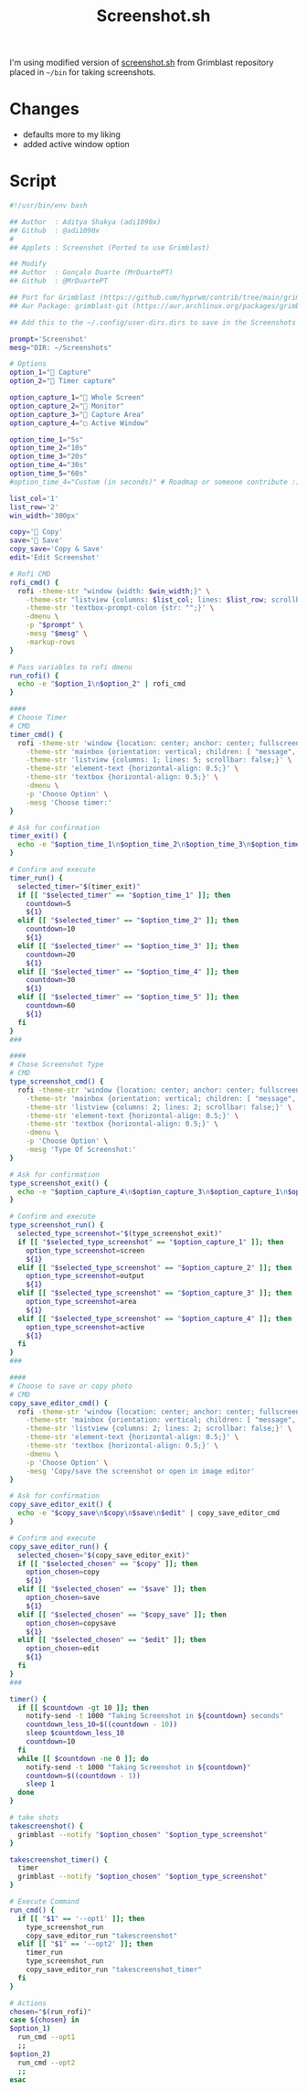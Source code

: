 #+title: Screenshot.sh
#+PROPERTY: header-args:sh :comments link :tangle-mode (identity #o600) :mkdirp yes
#+PROPERTY: header-args:sh+ :tangle ~/.local/share/chezmoi/bin/executable_screenshot.sh

I'm using modified version of [[https://raw.githubusercontent.com/hyprwm/contrib/main/grimblast/screenshot.sh][screenshot.sh]] from Grimblast repository placed in
=~/bin= for taking screenshots.

* Changes
- defaults more to my liking
- added active window option

* Script
#+begin_src sh :noeval
#!/usr/bin/env bash

## Author  : Aditya Shakya (adi1090x)
## Github  : @adi1090x
#
## Applets : Screenshot (Ported to use Grimblast)

## Modify
## Author  : Gonçalo Duarte (MrDuartePT)
## Github  : @MrDuartePT

## Port for Grimblast (https://github.com/hyprwm/contrib/tree/main/grimblast)
## Aur Package: grimblast-git (https://aur.archlinux.org/packages/grimblast-git)

## Add this to the ~/.config/user-dirs.dirs to save in the Screenshots folder: XDG_SCREENSHOTS_DIR="$HOME/Screenshots"

prompt='Screenshot'
mesg="DIR: ~/Screenshots"

# Options
option_1="󰹑 Capture"
option_2="󰁫 Timer capture"

option_capture_1="󰍺 Whole Screen"
option_capture_2="󰍹 Monitor"
option_capture_3="󱣴 Capture Area"
option_capture_4="▢ Active Window"

option_time_1="5s"
option_time_2="10s"
option_time_3="20s"
option_time_4="30s"
option_time_5="60s"
#option_time_4="Custom (in seconds)" # Roadmap or someone contribute :)

list_col='1'
list_row='2'
win_width='300px'

copy=' Copy'
save=' Save'
copy_save='Copy & Save'
edit='Edit Screenshot'

# Rofi CMD
rofi_cmd() {
  rofi -theme-str "window {width: $win_width;}" \
    -theme-str "listview {columns: $list_col; lines: $list_row; scrollbar: false;}" \
    -theme-str 'textbox-prompt-colon {str: "";}' \
    -dmenu \
    -p "$prompt" \
    -mesg "$mesg" \
    -markup-rows
}

# Pass variables to rofi dmenu
run_rofi() {
  echo -e "$option_1\n$option_2" | rofi_cmd
}

####
# Choose Timer
# CMD
timer_cmd() {
  rofi -theme-str 'window {location: center; anchor: center; fullscreen: false; width: 400px;}' \
    -theme-str 'mainbox {orientation: vertical; children: [ "message", "listview" ];}' \
    -theme-str 'listview {columns: 1; lines: 5; scrollbar: false;}' \
    -theme-str 'element-text {horizontal-align: 0.5;}' \
    -theme-str 'textbox {horizontal-align: 0.5;}' \
    -dmenu \
    -p 'Choose Option' \
    -mesg 'Choose timer:'
}

# Ask for confirmation
timer_exit() {
  echo -e "$option_time_1\n$option_time_2\n$option_time_3\n$option_time_4\n$option_time_5" | timer_cmd
}

# Confirm and execute
timer_run() {
  selected_timer="$(timer_exit)"
  if [[ "$selected_timer" == "$option_time_1" ]]; then
    countdown=5
    ${1}
  elif [[ "$selected_timer" == "$option_time_2" ]]; then
    countdown=10
    ${1}
  elif [[ "$selected_timer" == "$option_time_3" ]]; then
    countdown=20
    ${1}
  elif [[ "$selected_timer" == "$option_time_4" ]]; then
    countdown=30
    ${1}
  elif [[ "$selected_timer" == "$option_time_5" ]]; then
    countdown=60
    ${1}
  fi
}
###

####
# Chose Screenshot Type
# CMD
type_screenshot_cmd() {
  rofi -theme-str 'window {location: center; anchor: center; fullscreen: false; width: 400px;}' \
    -theme-str 'mainbox {orientation: vertical; children: [ "message", "listview" ];}' \
    -theme-str 'listview {columns: 2; lines: 2; scrollbar: false;}' \
    -theme-str 'element-text {horizontal-align: 0.5;}' \
    -theme-str 'textbox {horizontal-align: 0.5;}' \
    -dmenu \
    -p 'Choose Option' \
    -mesg 'Type Of Screenshot:'
}

# Ask for confirmation
type_screenshot_exit() {
  echo -e "$option_capture_4\n$option_capture_3\n$option_capture_1\n$option_capture_2" | type_screenshot_cmd
}

# Confirm and execute
type_screenshot_run() {
  selected_type_screenshot="$(type_screenshot_exit)"
  if [[ "$selected_type_screenshot" == "$option_capture_1" ]]; then
    option_type_screenshot=screen
    ${1}
  elif [[ "$selected_type_screenshot" == "$option_capture_2" ]]; then
    option_type_screenshot=output
    ${1}
  elif [[ "$selected_type_screenshot" == "$option_capture_3" ]]; then
    option_type_screenshot=area
    ${1}
  elif [[ "$selected_type_screenshot" == "$option_capture_4" ]]; then
    option_type_screenshot=active
    ${1}
  fi
}
###

####
# Choose to save or copy photo
# CMD
copy_save_editor_cmd() {
  rofi -theme-str 'window {location: center; anchor: center; fullscreen: false; width: 400px;}' \
    -theme-str 'mainbox {orientation: vertical; children: [ "message", "listview" ];}' \
    -theme-str 'listview {columns: 2; lines: 2; scrollbar: false;}' \
    -theme-str 'element-text {horizontal-align: 0.5;}' \
    -theme-str 'textbox {horizontal-align: 0.5;}' \
    -dmenu \
    -p 'Choose Option' \
    -mesg 'Copy/save the screenshot or open in image editor'
}

# Ask for confirmation
copy_save_editor_exit() {
  echo -e "$copy_save\n$copy\n$save\n$edit" | copy_save_editor_cmd
}

# Confirm and execute
copy_save_editor_run() {
  selected_chosen="$(copy_save_editor_exit)"
  if [[ "$selected_chosen" == "$copy" ]]; then
    option_chosen=copy
    ${1}
  elif [[ "$selected_chosen" == "$save" ]]; then
    option_chosen=save
    ${1}
  elif [[ "$selected_chosen" == "$copy_save" ]]; then
    option_chosen=copysave
    ${1}
  elif [[ "$selected_chosen" == "$edit" ]]; then
    option_chosen=edit
    ${1}
  fi
}
###

timer() {
  if [[ $countdown -gt 10 ]]; then
    notify-send -t 1000 "Taking Screenshot in ${countdown} seconds"
    countdown_less_10=$((countdown - 10))
    sleep $countdown_less_10
    countdown=10
  fi
  while [[ $countdown -ne 0 ]]; do
    notify-send -t 1000 "Taking Screenshot in ${countdown}"
    countdown=$((countdown - 1))
    sleep 1
  done
}

# take shots
takescreenshot() {
  grimblast --notify "$option_chosen" "$option_type_screenshot"
}

takescreenshot_timer() {
  timer
  grimblast --notify "$option_chosen" "$option_type_screenshot"
}

# Execute Command
run_cmd() {
  if [[ "$1" == '--opt1' ]]; then
    type_screenshot_run
    copy_save_editor_run "takescreenshot"
  elif [[ "$1" == '--opt2' ]]; then
    timer_run
    type_screenshot_run
    copy_save_editor_run "takescreenshot_timer"
  fi
}

# Actions
chosen="$(run_rofi)"
case ${chosen} in
$option_1)
  run_cmd --opt1
  ;;
$option_2)
  run_cmd --opt2
  ;;
esac
#+end_src
